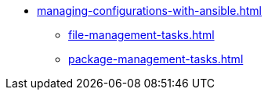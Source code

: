 * xref:managing-configurations-with-ansible.adoc[]
** xref:file-management-tasks.adoc[]
** xref:package-management-tasks.adoc[]
